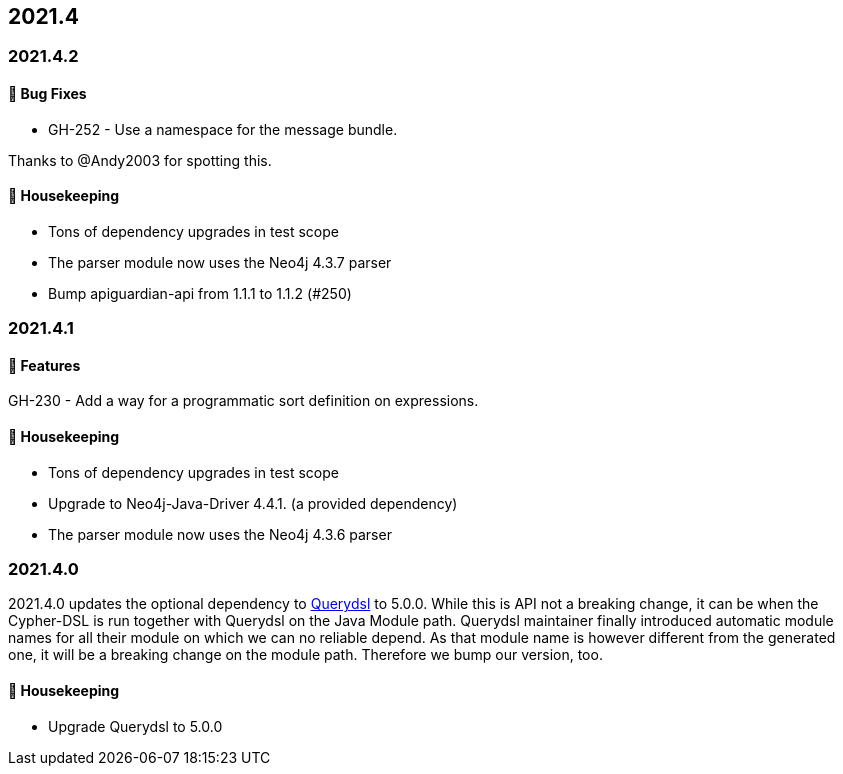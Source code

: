 == 2021.4

=== 2021.4.2

==== 🐛 Bug Fixes

* GH-252 - Use a namespace for the message bundle.

Thanks to @Andy2003 for spotting this.

==== 🧹 Housekeeping

* Tons of dependency upgrades in test scope
* The parser module now uses the Neo4j 4.3.7 parser
* Bump apiguardian-api from 1.1.1 to 1.1.2 (#250)

=== 2021.4.1

==== 🚀 Features

GH-230 - Add a way for a programmatic sort definition on expressions.

==== 🧹 Housekeeping

* Tons of dependency upgrades in test scope
* Upgrade to Neo4j-Java-Driver 4.4.1. (a provided dependency)
* The parser module now uses the Neo4j 4.3.6 parser

=== 2021.4.0

2021.4.0 updates the optional dependency to https://github.com/querydsl/querydsl[Querydsl] to 5.0.0. While this is API
not a breaking change, it can be when the Cypher-DSL is run together with Querydsl on the Java Module path. Querydsl
maintainer finally introduced automatic module names for all their module on which we can no reliable depend. As that
module name is however different from the generated one, it will be a breaking change on the module path. Therefore
we bump our version, too.

==== 🧹 Housekeeping

* Upgrade Querydsl to 5.0.0
